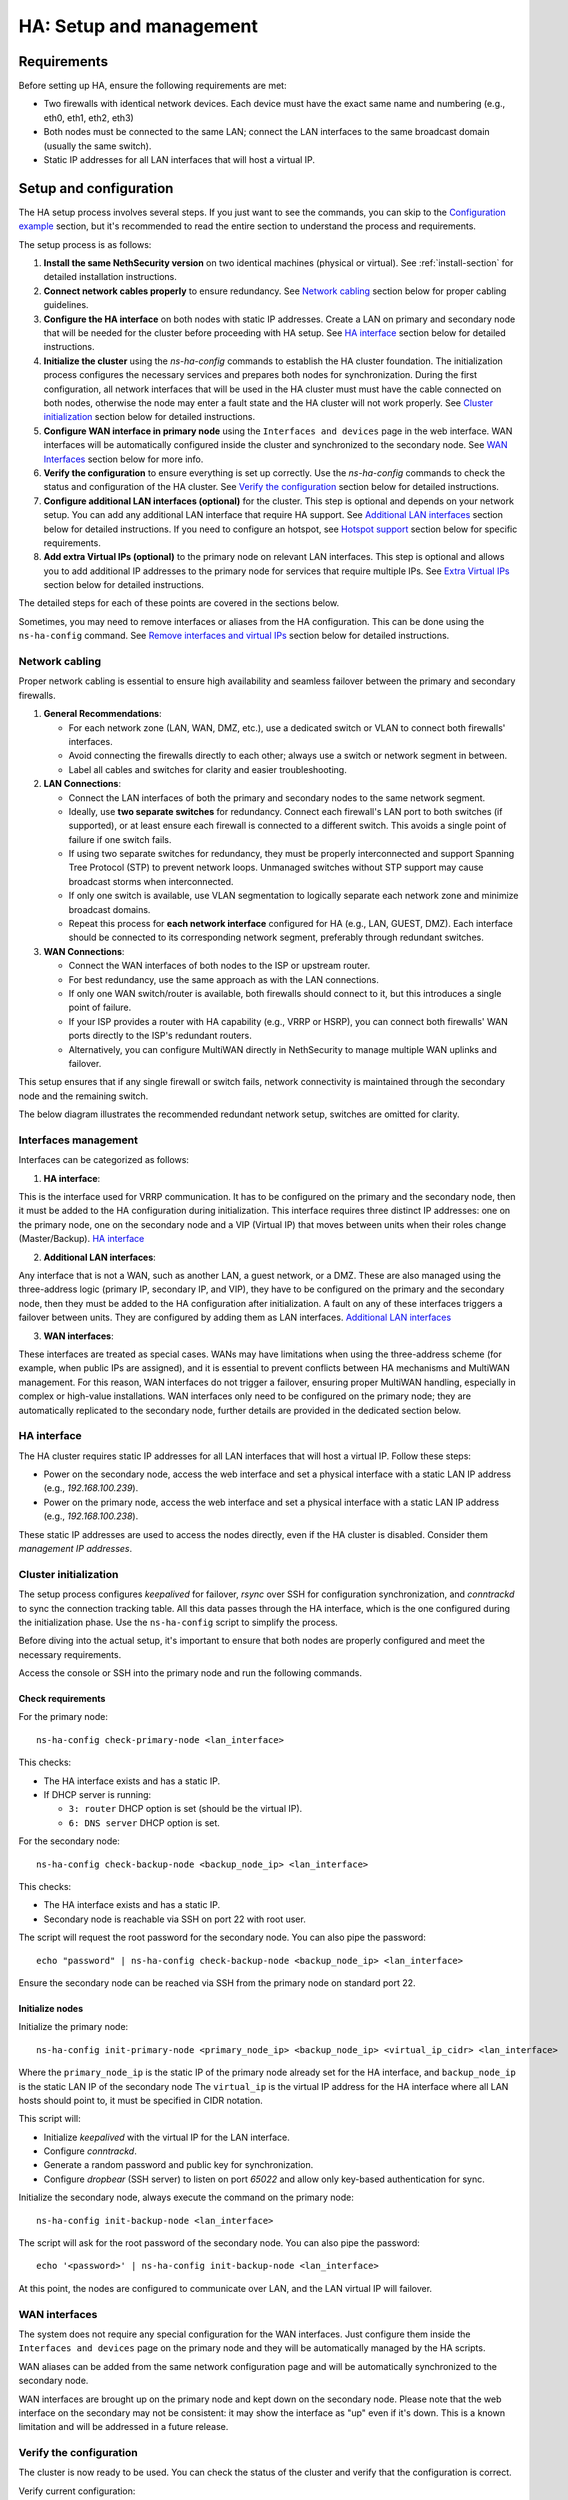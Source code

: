 .. _ha_setup_and_management-section:

=======================================
HA: Setup and management
=======================================

Requirements
============

Before setting up HA, ensure the following requirements are met:

- Two firewalls with identical network devices. Each device must have the exact same name and numbering (e.g., eth0, eth1, eth2, eth3)
- Both nodes must be connected to the same LAN; connect the LAN interfaces to the same broadcast domain (usually the same switch).
- Static IP addresses for all LAN interfaces that will host a virtual IP.

Setup and configuration
========================

The HA setup process involves several steps.
If you just want to see the commands, you can skip to the `Configuration example`_ section,
but it's recommended to read the entire section to understand the process and requirements.

The setup process is as follows:

1. **Install the same NethSecurity version** on two identical machines (physical or virtual).
   See :ref:`install-section` for detailed installation instructions.

2. **Connect network cables properly** to ensure redundancy.
   See `Network cabling`_ section below for proper cabling guidelines.

3. **Configure the HA interface** on both nodes with static IP addresses. Create a LAN on primary and secondary node 
   that will be needed for the cluster before proceeding with HA setup.
   See `HA interface`_ section below for detailed instructions.

4. **Initialize the cluster** using the `ns-ha-config` commands to establish the HA cluster foundation.
   The initialization process configures the necessary services and prepares both nodes for synchronization.
   During the first configuration, all network interfaces that will be used in the HA cluster must must have the cable connected on both nodes,
   otherwise the node may enter a fault state and the HA cluster will not work properly.
   See `Cluster initialization`_ section below for detailed instructions.

5. **Configure WAN interface in primary node** using the ``Interfaces and devices`` page in the web interface.
   WAN interfaces will be automatically configured inside the cluster and synchronized to the secondary node.
   See `WAN Interfaces`_ section below for more info.

6. **Verify the configuration** to ensure everything is set up correctly.
   Use the `ns-ha-config` commands to check the status and configuration of the HA cluster.
   See `Verify the configuration`_ section below for detailed instructions.

7. **Configure additional LAN interfaces (optional)** for the cluster.
   This step is optional and depends on your network setup. You can add any additional LAN interface that require HA support.
   See `Additional LAN interfaces`_ section below for detailed instructions.
   If you need to configure an hotspot, see `Hotspot support`_ section below for specific requirements.

8. **Add extra Virtual IPs (optional)** to the primary node on relevant LAN interfaces.
   This step is optional and allows you to add additional IP addresses to the primary node for services that require multiple IPs.
   See `Extra Virtual IPs`_ section below for detailed instructions.

The detailed steps for each of these points are covered in the sections below.

Sometimes, you may need to remove interfaces or aliases from the HA configuration.
This can be done using the ``ns-ha-config`` command.
See `Remove interfaces and virtual IPs`_ section below for detailed instructions.

Network cabling
---------------

Proper network cabling is essential to ensure high availability and seamless failover between the primary and secondary firewalls.

1. **General Recommendations**:

   - For each network zone (LAN, WAN, DMZ, etc.), use a dedicated switch or VLAN to connect both firewalls' interfaces.
   - Avoid connecting the firewalls directly to each other; always use a switch or network segment in between.
   - Label all cables and switches for clarity and easier troubleshooting.

2. **LAN Connections**:

   - Connect the LAN interfaces of both the primary and secondary nodes to the same network segment.
   - Ideally, use **two separate switches** for redundancy. Connect each firewall's LAN port to both switches (if supported), or at least ensure each firewall is 
     connected to a different switch. This avoids a single point of failure if one switch fails.
   - If using two separate switches for redundancy, they must be properly interconnected and support Spanning Tree Protocol (STP) to prevent network loops.
     Unmanaged switches without STP support may cause broadcast storms when interconnected.
   - If only one switch is available, use VLAN segmentation to logically separate each network zone and minimize broadcast domains.
   - Repeat this process for **each network interface** configured for HA (e.g., LAN, GUEST, DMZ). Each interface should be connected to its corresponding network segment, preferably through redundant switches.

3. **WAN Connections**:

   - Connect the WAN interfaces of both nodes to the ISP or upstream router.
   - For best redundancy, use the same approach as with the LAN connections.
   - If only one WAN switch/router is available, both firewalls should connect to it, but this introduces a single point of failure.
   - If your ISP provides a router with HA capability (e.g., VRRP or HSRP), you can connect both firewalls' WAN ports directly to the ISP's redundant routers.
   - Alternatively, you can configure MultiWAN directly in NethSecurity to manage multiple WAN uplinks and failover.

This setup ensures that if any single firewall or switch fails, network connectivity is maintained through the secondary node and the remaining switch.

The below diagram illustrates the recommended redundant network setup, switches are omitted for clarity.

.. image:: _static/high_availability.png
   :alt: High Availability network diagram showing proper cabling
   :align: center


Interfaces management
--------------------

Interfaces can be categorized as follows:

1. **HA interface**:

This is the interface used for VRRP communication.
It has to be configured on the primary and the secondary node, then it must be added to the HA configuration during initialization.
This interface requires three distinct IP addresses: one on the primary node, one on the secondary node and a VIP (Virtual IP) that moves between units when their roles change (Master/Backup). `HA interface`_ 

2. **Additional LAN interfaces**:

Any interface that is not a WAN, such as another LAN, a guest network, or a DMZ.
These are also managed using the three-address logic (primary IP, secondary IP, and VIP), they have to be configured on the primary and the secondary node, then they must be added to the HA configuration after initialization.
A fault on any of these interfaces triggers a failover between units.
They are configured by adding them as LAN interfaces. `Additional LAN interfaces`_

3. **WAN interfaces**:

These interfaces are treated as special cases. WANs may have limitations when using the three-address scheme (for example, when public IPs are assigned), and it is essential to prevent conflicts between HA mechanisms and MultiWAN management. 
For this reason, WAN interfaces do not trigger a failover, ensuring proper MultiWAN handling, especially in complex or high-value installations. 
WAN interfaces only need to be configured on the primary node; they are automatically replicated to the secondary node, further details are provided in the dedicated section below.


HA interface
------------

The HA cluster requires static IP addresses for all LAN interfaces that will host a virtual IP.
Follow these steps:

- Power on the secondary node, access the web interface and set a physical interface with a static LAN IP address (e.g., `192.168.100.239`).
- Power on the primary node, access the web interface and set a physical interface with a static LAN IP address (e.g., `192.168.100.238`).

These static IP addresses are used to access the nodes directly, even if the HA cluster is disabled. Consider them *management IP addresses*.

Cluster initialization
----------------------

The setup process configures `keepalived` for failover, `rsync` over SSH for configuration synchronization, and `conntrackd` to sync the connection tracking table.
All this data passes through the HA interface, which is the one configured during the initialization phase.
Use the ``ns-ha-config`` script to simplify the process.

Before diving into the actual setup, it's important to ensure that both nodes are properly configured and meet the necessary requirements.

Access the console or SSH into the primary node and run the following commands.

Check requirements
^^^^^^^^^^^^^^^^^^

For the primary node::

  ns-ha-config check-primary-node <lan_interface>

This checks:

- The HA interface exists and has a static IP.
- If DHCP server is running:

  - ``3: router`` DHCP option is set (should be the virtual IP).
  - ``6: DNS server`` DHCP option is set.

For the secondary node::

  ns-ha-config check-backup-node <backup_node_ip> <lan_interface>

This checks:

- The HA interface exists and has a static IP.
- Secondary node is reachable via SSH on port 22 with root user.

The script will request the root password for the secondary node. You can also pipe the password: ::

   echo "password" | ns-ha-config check-backup-node <backup_node_ip> <lan_interface>

Ensure the secondary node can be reached via SSH from the primary node on standard port 22.

Initialize nodes
^^^^^^^^^^^^^^^^

Initialize the primary node::

   ns-ha-config init-primary-node <primary_node_ip> <backup_node_ip> <virtual_ip_cidr> <lan_interface>

Where the ``primary_node_ip`` is the static IP of the primary node already set for the HA interface,
and ``backup_node_ip`` is the static LAN IP of the secondary node
The ``virtual_ip`` is the virtual IP address for the HA interface where all LAN hosts should point to, it must be specified in CIDR notation.

This script will:

- Initialize `keepalived` with the virtual IP for the LAN interface.
- Configure `conntrackd`.
- Generate a random password and public key for synchronization.
- Configure `dropbear` (SSH server) to listen on port `65022` and allow only key-based authentication for sync.

Initialize the secondary node, always execute the command on the primary node::

   ns-ha-config init-backup-node <lan_interface>

The script will ask for the root password of the secondary node. You can also pipe the password: ::

   echo '<password>' | ns-ha-config init-backup-node <lan_interface>

At this point, the nodes are configured to communicate over LAN, and the LAN virtual IP will failover.

WAN interfaces
--------------

The system does not require any special configuration for the WAN interfaces.
Just configure them inside the ``Interfaces and devices`` page on the primary node
and they will be automatically managed by the HA scripts.

WAN aliases can be added from the same network configuration page and will be automatically synchronized to
the secondary node.

WAN interfaces are brought up on the primary node and kept down on the secondary node.
Please note that the web interface on the secondary may not be consistent: it may show the interface as "up" even if it's down.
This is a known limitation and will be addressed in a future release.

Verify the configuration
------------------------

The cluster is now ready to be used. You can check the status of the cluster and verify that the configuration is correct.

Verify current configuration: ::

      ns-ha-config show-config

Check the status of the HA cluster. The first sync may take up to 5 minutes. ::

      ns-ha-config status

Initial status might show ``Last Sync Status: SSH Connection Failed``. After sync, it should show ``Last Sync Status: Up to Date``.

Additional LAN interfaces
-------------------------

It's possible to add additional LAN interfaces to the HA cluster after the initial setup.
Before adding an interface, ensure that the interface is configured with a static IP address on the primary node
and on the secondary node, much like the HA interface configured during the initial setup.
Interfaces can be ethernets, bridges, VLANs, or bonds, but make sure the secondary node has the same interface with the same name
and with the same device hierarchy (e.g., if the interface is a VLAN, the parent interface must also exist on the secondary node).

You can use this command to add any non-WAN interface, like a second LAN, DMZ or GUEST interface to the HA cluster.

Add additional interfaces as needed::

   ns-ha-config add-lan-interface <primary_node_ip> <backup_node_ip> <virtual_ip_address>

The following checks are performed:

- virtual IP address must be in CIDR notation (e.g., `192.168.100.1/24`)
- make sure a device with given static IP address exists on the node
- If DHCP server is running, the following

  - ``3: router`` DHCP option is set (should be the virtual IP).
  - ``6: DNS server`` DHCP option is set.


Example: ::

   ns-ha-config add-lan-interface 192.168.200.1 192.168.200.2 192.168.200.253/24


Hotspot support
---------------

The hotspot feature is supported in HA clusters, but there are important requirements:

- It must be configured on physical network interfaces only, VLAN interfaces are not supported.
- The secondary node must have the exact same network devices as the primary node. 
- To maintain hotspot functionality during failover, the MAC address of the interface running the hotspot on the primary node is automatically
  copied to the corresponding interface on the secondary node when a switchover occurs.
  This behavior prevents the use of VLAN interfaces for the hotspot.

Note that active sessions are stored in RAM and will be lost during a switchover; clients must re-authenticate unless auto-login is enabled.

Extra Virtual IPs
-----------------

A Virtual IP (VIP) is an additional IP address assigned to a network interface that
will be migrated to the secondary node in case of failover.
You can add Virtual IPs to the primary node on relevant interfaces.

This is useful for services that require multiple IP addresses on the same interface, such as virtual servers or load balancing.

Use the ``ns-ha-config`` command to register the virtual IP in the HA cluster configuration.

Virtual IPs must be explicitly set on the primary node. ::

   ns-ha-config add-vip <interface> <vip_ip_cidr>

**Note:** the virtual IP will appear as an extra IP address on the network interface inside the
``Interfaces and devices`` page of the web interface, but it will not be listed in the aliases section.

Remove interfaces and Virtual IPs
---------------------------------

Remove an interface from HA configuration: ::

   ns-ha-config remove-interface <interface>

Example: ::
   
   ns-ha-config remove-interface guest

This removes the interface from `keepalived`, so it will be excluded from the HA configuration.
Also, the virtual IP address associated with the interface will be moved to the network interface of the primary node.


Remove a virtual IP from HA configuration: ::

   ns-ha-config remove-vip <interface> <vip_ip_cidr>

Example: ::

   ns-ha-config remove-vip lan2 192.168.122.66/24

Configuration example
---------------------

Assuming:

- Primary Node LAN IP: `192.168.100.238`
- Secondary Node LAN IP: `192.168.100.239`
- LAN Virtual IP: `192.168.100.240/24`
- LAN Interface Name: `lan`
- Secondary Node Root Password: `backup_root_password`

Execute the following commands on the **primary node**:

1. Check requirements: ::

      # Check requirements first
      ns-ha-config check-primary-node lan
      echo "backup_root_password" | ns-ha-config check-backup-node 192.168.100.239 lan

2. Setup the cluster: ::

      # Initialize primary
      ns-ha-config init-primary-node 192.168.100.238 192.168.100.239 192.168.100.240/24 lan

      # Initialize secondary (run from primary node)
      echo "backup_root_password" | ns-ha-config init-backup-node lan
